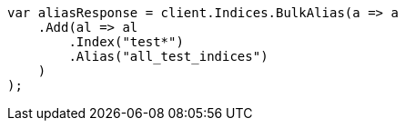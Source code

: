 // indices/aliases.asciidoc:253

////
IMPORTANT NOTE
==============
This file is generated from method Line253 in https://github.com/elastic/elasticsearch-net/tree/master/tests/Examples/Indices/AliasesPage.cs#L148-L167.
If you wish to submit a PR to change this example, please change the source method above and run

dotnet run -- asciidoc

from the ExamplesGenerator project directory, and submit a PR for the change at
https://github.com/elastic/elasticsearch-net/pulls
////

[source, csharp]
----
var aliasResponse = client.Indices.BulkAlias(a => a
    .Add(al => al
        .Index("test*")
        .Alias("all_test_indices")
    )
);
----
